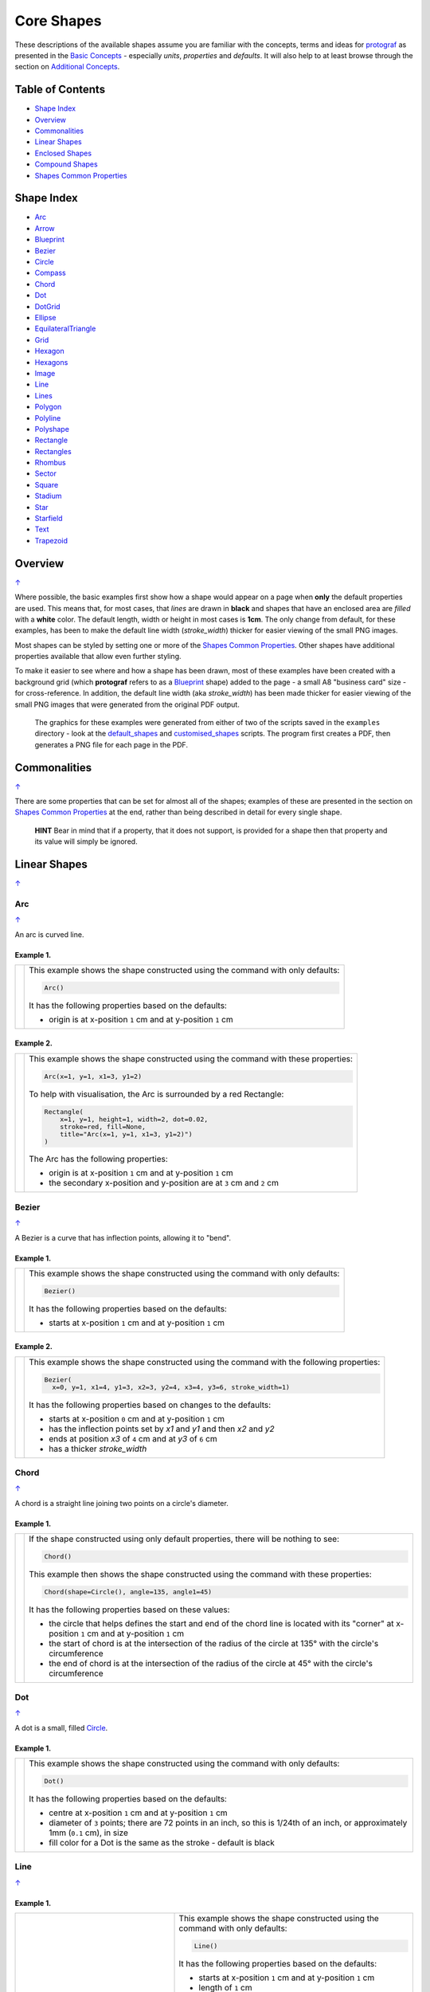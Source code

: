 ===========
Core Shapes
===========

These descriptions of the available shapes assume you are familiar with
the concepts, terms and ideas for `protograf <index.rst>`_ as presented
in the `Basic Concepts <basic_concepts.rst>`_ - especially *units*,
*properties* and *defaults*. It will also help to at least browse through
the section on `Additional Concepts <additional_concepts.rst>`_.

.. |copy| unicode:: U+00A9 .. COPYRIGHT SIGN
   :trim:
.. |deg|  unicode:: U+00B0 .. DEGREE SIGN
   :ltrim:
.. |br| raw:: html

   <br/>

.. _table-of-contents:

Table of Contents
-----------------

-  `Shape Index`_
-  `Overview`_
-  `Commonalities`_
-  `Linear Shapes`_
-  `Enclosed Shapes`_
-  `Compound Shapes`_
-  `Shapes Common Properties`_

.. _shape-index:

Shape Index
-----------

-  `Arc`_
-  `Arrow`_
-  `Blueprint`_
-  `Bezier`_
-  `Circle`_
-  `Compass`_
-  `Chord`_
-  `Dot`_
-  `DotGrid`_
-  `Ellipse`_
-  `EquilateralTriangle`_
-  `Grid`_
-  `Hexagon`_
-  `Hexagons`_
-  `Image`_
-  `Line`_
-  `Lines`_
-  `Polygon`_
-  `Polyline`_
-  `Polyshape`_
-  `Rectangle`_
-  `Rectangles`_
-  `Rhombus`_
-  `Sector`_
-  `Square`_
-  `Stadium`_
-  `Star`_
-  `Starfield`_
-  `Text`_
-  `Trapezoid`_

Overview
---------
`↑ <table-of-contents_>`_

Where possible, the basic examples first show how a shape would appear
on a page when **only** the default properties are used. This means that,
for most cases, that *lines* are drawn in **black** and shapes that have an
enclosed area are *filled* with a **white** color. The default length, width
or height in most cases is **1cm**. The only change from default, for these
examples, has been to make the default line width (*stroke_width*) thicker
for easier viewing of the small PNG images.

Most shapes can be styled by setting one or more of the
`Shapes Common Properties`_. Other shapes have additional properties available
that allow even further styling.

To make it easier to see where and how a shape has been drawn, most of these
examples have been created with a background grid (which **protograf**
refers to as a `Blueprint`_ shape) added to the page  - a small A8
"business card" size - for cross-reference. In addition, the default line width
(aka *stroke_width*) has been made thicker for easier viewing of the small
PNG images that were generated from the original PDF output.

   The graphics for these examples were generated from either of two of the
   scripts saved in the ``examples`` directory - look at the
   `default_shapes <../examples/simple/default_shapes.py>`_ and
   `customised_shapes <../examples/simple/customised_shapes.py>`_
   scripts.  The program first creates a PDF, then generates a PNG file for
   each page in the PDF.

Commonalities
--------------
`↑ <table-of-contents_>`_

There are some properties that can be set for almost all of the shapes;
examples of these are presented in the section on `Shapes Common Properties`_
at the end, rather than being described in detail for every single shape.

    **HINT** Bear in mind that if a property, that it does not support, is
    provided for a shape then that property and its value will simply be ignored.

.. _linearIndex:

Linear Shapes
--------------
`↑ <shape-index_>`_

Arc
~~~
`↑ <shape-index_>`_

An arc is curved line.

Example 1.
++++++++++

.. |arc| image:: images/defaults/arc.png
   :width: 330

===== ======
|arc| This example shows the shape constructed using the command with only
      defaults:

      .. code:: python

          Arc()

      It has the following properties based on the defaults:

      - origin is at x-position ``1`` cm and at y-position ``1`` cm
===== ======

Example 2.
++++++++++

.. |ac2| image:: images/customised/arc.png
   :width: 330

===== ======
|ac2| This example shows the shape constructed using the command with these
      properties:

      .. code:: python

          Arc(x=1, y=1, x1=3, y1=2)

      To help with visualisation, the Arc is surrounded by a red Rectangle:

      .. code:: python

            Rectangle(
                x=1, y=1, height=1, width=2, dot=0.02,
                stroke=red, fill=None,
                title="Arc(x=1, y=1, x1=3, y1=2)")
            )

      The Arc has the following properties:

      - origin is at x-position ``1`` cm and at y-position ``1`` cm
      - the secondary x-position and y-position are at ``3`` cm and ``2`` cm
===== ======


Bezier
~~~~~~
`↑ <shape-index_>`_

A Bezier is a curve that has inflection points, allowing it to "bend".

Example 1.
++++++++++

.. |bez| image:: images/defaults/bezier.png
   :width: 330

===== ======
|bez| This example shows the shape constructed using the command with only
      defaults:

      .. code:: python

          Bezier()

      It has the following properties based on the defaults:

      - starts at x-position ``1`` cm and at y-position ``1`` cm
===== ======

Example 2.
++++++++++

.. |bz1| image:: images/customised/bezier_custom.png
   :width: 330

===== ======
|bz1| This example shows the shape constructed using the command with the
      following properties:

      .. code:: python

          Bezier(
            x=0, y=1, x1=4, y1=3, x2=3, y2=4, x3=4, y3=6, stroke_width=1)

      It has the following properties based on changes to the defaults:

      - starts at x-position ``0`` cm and at y-position ``1`` cm
      - has the inflection points set by *x1* and *y1* and then *x2* and *y2*
      - ends at position *x3* of ``4`` cm and at *y3* of ``6`` cm
      - has a thicker *stroke_width*
===== ======

Chord
~~~~~
`↑ <shape-index_>`_

A chord is a straight line joining two points on a circle's diameter.

Example 1.
++++++++++

.. |chd| image:: images/defaults/chord.png
   :width: 330

===== ======
|chd| If the shape constructed using only default properties, there will be
      nothing to see:

      .. code:: python

          Chord()

      This example then shows the shape constructed using the command with these
      properties:

      .. code:: python

          Chord(shape=Circle(), angle=135, angle1=45)

      It has the following properties based on these values:

      - the circle that helps defines the start and end of the chord line is
        located with its "corner" at x-position ``1`` cm and at y-position ``1`` cm
      - the start of chord is at the intersection of the radius of the circle
        at 135 |deg| with the circle's circumference
      - the end of chord is at the intersection of the radius of the circle
        at 45 |deg| with the circle's circumference

===== ======


Dot
~~~
`↑ <shape-index_>`_

A dot is a small, filled `Circle`_.

Example 1.
++++++++++

.. |dot| image:: images/defaults/dot.png
   :width: 330

===== ======
|dot| This example shows the shape constructed using the command with only
      defaults:

      .. code:: python

          Dot()

      It has the following properties based on the defaults:

      - centre at x-position ``1`` cm and at y-position ``1`` cm
      - diameter of ``3`` points; there are 72 points in an inch, so this is 1/24th
        of an inch, or approximately 1mm (``0.1`` cm), in size
      - fill color for a Dot is the same as the stroke - default is black
===== ======


Line
~~~~
`↑ <shape-index_>`_

Example 1.
++++++++++

.. |lne| image:: images/defaults/line.png
   :width: 330

..  table::
    :width: 100%
    :widths: 40, 60

    ===== ======
    |lne| This example shows the shape constructed using the command with only
          defaults:

          .. code:: python

              Line()

          It has the following properties based on the defaults:

          - starts at x-position ``1`` cm and at y-position ``1`` cm
          - length of ``1`` cm
          - heading/default direction is 0 |deg| (anti-clockwise from 0 |deg| "east")
    ===== ======

Example 2.
++++++++++

.. |ln1| image:: images/customised/line_custom.png
   :width: 330

..  table::
    :width: 100%
    :widths: 40, 60

    ===== ======
    |ln1| This example shows Lines constructed using commands with the
          following properties:

          .. code:: python

              Line(x=0, y=4, x1=4, y1=5, stroke=blue, stroke_width=1,
                 dashed=[0.2, 0.2, 0.2, 0.2, 1.0, 0.0],
                 label="dashed", font_size=6)

              Line(
                x=0, y=3, length=4.1, angle=15, stroke=red,
                label="15", font_size=6)

              Line(
                x=0, y=2, length=4, stroke=lime, stroke_width=2)

              # black lines
              Line(
                x=0, y=0.5, stroke_width=0.2, dotted=True,
                label="0.2", font_size=6)
              Line(
                x=1, y=0.5, stroke_width=0.4, dotted=True,
                label="0.4", font_size=6)
              Line(
                x=2, y=0.5, stroke_width=0.8, dotted=True,
                label="0.8", font_size=6)
              Line(
                x=3, y=0.5, stroke_width=1.6, dotted=True,
                label="1.6", font_size=6)

          The medium blue line has a style set so that it is not a normal solid
          line:

          - *dashed* - a list, shown by the square brackets from `[` to `]`,
            which provides a number of "on"/"off" pairs; the line is drawn for a
            distance matching an "on" value followed by a gap matching an "off"
            value; when the end of the list is reached it starts again until the
            full length of the line is drawn

          The thin red line has:

          - *x* and *y* set as a starting point
          - *x1* and *y1* set as an ending point
          - *angle* - of 15 |deg| (from the baseline, anti-clockwise) to guide
            the direction in which the line is drawn; if not given (as in the case
            of the thick green line) this will be 0 |deg|

          and the line length is calculated based on these points.

          The thick green line and the thin red line both have:

          - *x* and *y* set as their starting point
          - *length* to set the specific size of the line

          The various black lines have these properties:

          - *x* and *y* set as their starting point
          - a default length of ``1`` cm
          - *stroke_width* - set as value in points (and labelled accordingly)
          - *dotted* - has a value of ``True``, which then generates a series of
            small lines (the "dots"), followed by gaps, of sizes equal to the
            line's *stroke_width*
    ===== ======


Polyline
~~~~~~~~
`↑ <shape-index_>`_

A polyline is a series of lines joining points.

Example 1.
++++++++++

.. |ply| image:: images/defaults/polyline.png
   :width: 330

===== ======
|ply| The shape cannot be constructed using only default properties:

      .. code:: python

          Polyline()

      Nothing will be visible; instead you will see a warning::

        WARNING:: There are no points to draw the Polyline

      This example then shows the shape constructed using the command with these
      properties:

      .. code:: python

          Polyline(points=[(0, 0), (1, 1), (2, 0)])

      It has the following properties based on these values:

      - starts at x-position ``0`` cm and at y-position ``0`` cm
      - second point is at x-position ``1`` cm and at y-position ``1`` cm
      - third point is at x-position ``2`` cm and at y-position ``0`` cm

      The *points* for a Polyline are in a list, as shown by the square brackets
      from `[` to `]`, and then each *x* and *y* are provided as a pair of
      values in round brackets.  The *x* and *y* are separated by a comma.
      Each pair of values in the list is also separated by a comma.
===== ======


Text
~~~~
`↑ <shape-index_>`_

It may seem strange to view text as a "shape"; but from a drawing point of
view, its really just a series of complex lines drawn in a particular pattern!
Thus text has size, color and position in common with many other shapes, as
well as its own special properties.

Example 1.
++++++++++

.. |txt| image:: images/defaults/text.png
   :width: 330

===== ======
|txt| This example shows the shape constructed using the command with only
      defaults; except for the **text** property - this is changed otherwise
      there would not be any text to see!:

      .. code:: python

          Text(text="Hello World")

      It otherwise has the following properties based on the defaults:

      - centred at x-position ``1`` cm and at y-position ``1`` cm
      - default font size is ``12`` points
      - default font face is ``Arial``
===== ======


Enclosed Shapes
---------------
`↑ <table-of-contents_>`_

These shapes are created by enclosing an area; the most basic being a simple rectangle.
They effectively have two dimensions: *height* and *width*.

The difference between enclosed and linear shapes is that the area enclosed by
the shape can be filled with a color; the default fill color is *white*.
There is an overview on how color is used in the
`Basic Concepts section <basic_concepts.rst>`_

    *Reminder:* **protograf** comes with a predefined set of named colors, shown in the
    `colors <../examples/colorset.pdf>`_ PDF file.

Arrow
~~~~~~
`↑ <shape-index_>`_

An Arrow consists of two main parts; the tail (or body) and the head.  In terms
of **protograf** conventions, the tail is the part that takes on the common
properties of *height* and *width*; while the dimensions for the head, if not
provided, are calculated from those.

Example 1.
++++++++++

.. |ar0| image:: images/defaults/arrow.png
   :width: 330

===== ======
|ar0| This example shows the shape constructed using the command with only
      defaults:

      .. code:: python

          Arrow()

      It has the following properties based on the defaults:

      - centre-bottom point at x-position ``1`` cm and at y-position ``1`` cm
      - *height* of the tail portion of ``1`` cm
      - *head_height* of the head portion of ``1`` cm (based on the *height*)
      - *head_width* of the head portion of ``2`` cm; the maximum distance
        between the two arrowhead "wingtips" - for which the default value is
        calculated as equal to twice the *width*
===== ======

Example 2.
++++++++++

.. |ar1| image:: images/customised/arrow_rotate.png
   :width: 330

===== ======
|ar1| This example shows the shape constructed using the commands as follows:

      .. code:: python

        Arrow(
            x=1, y=0.5,
            title="The Arrow", heading="An arrow",
            dot=0.1, cross=0.5)

        Arrow(
            x=2.5, y=3, title="0\u00B0", dot=0.15, dotted=True)
        Arrow(
            x=2.5, y=3, title="45\u00B0", dot=0.1,
            fill=None, stroke=red, dot_stroke=red, rotation=45)

      The shapes all set the following properties:

      - centre-bottom point at *x* and *y*
      - *title* appears below the shape
      - *dot* - small, filled circle; this also marks the **centre** of the
        Arrow

      The lower-left Arrow also sets the following properties:

      - *heading* appears above the shape
      - *cross* small pair of lines superimposed on the dot (also at the
        Arrow's centre)

      The two arrows in the top-right are superimposed; the red outline Arrow
      shares the same centre as the black dotted Arrow below it.  The red
      arrow is rotated 45 |deg| to the left about the centre.

      .. NOTE::

         The degrees sign is a Unicode character i.e. a "\\u" followed by four
         numbers and/or letters. For access to full Unicode lists as well as
         the option to search for characters by name, see:
         https://www.compart.com/en/unicode/plane/U+0000

===== ======

Example 3.
++++++++++

.. |ar2| image:: images/customised/arrow_sizes.png
   :width: 330

===== ======
|ar2| This example shows the shape constructed using the commands as follows:

      .. code:: python

        Arrow(
            x=1, y=3, height=1, width=0.25, head_height=0.5, head_width=1,
            points_offset=-0.25,
            fill=lime)
        Arrow(
            x=2, y=3, height=1, width=0.25, head_height=1, head_width=0.75,
            points_offset=0.25,
            fill=tomato)
        Arrow(
            x=3, y=3, height=1, width=0.5, head_height=0.5, head_width=0.5,
            tail_notch=0.25,
            fill=aqua, stroke=black, stroke_width=1)
        Arrow(
            x=1, y=1, height=1, width=0.5, head_height=0.5, head_width=0.75)
        Arrow(
            x=2, y=1, height=1, width=0.5, head_height=0.5, head_width=0.75,
            tail_width=0.75, transparency=50,
            fill=silver, stroke=tomato, stroke_width=2)
        Arrow(
            x=3, y=1, height=1, width=0.5, head_height=0.5, head_width=0.75,
            tail_width=0.01,
            fill_stroke=gold)

      The shapes all set the following properties:

      - centre-bottom point at *x* and *y*
      - *height* of the tail portion (``1`` cm for all)
      - *width* of the tail portion
      - *head_height* sets height of the head portion
      - *head_width* sets width of the head portion (maximum dsistance between
        the outer arrowhead "wingtips")

      The **silver** arrow has these properties:

      - *tail_width* of ``0.75`` cm; this means the base of the arrow is wider
        than the body (the width at the top of the tail section)
      - *transparency* - set to ``50`` %; the grid is partly visible through it

      The **gold** arrow has these properties:

      - *tail_width* of ``0.01`` cm; this means the base of the arrow is much
        narrow than the body (the width at the top of the tail section)

      The **green** (``lime`` fill) arrow has these properties:

      - *points_offset* of ``-0.25`` cm; this means that the two "wingtips" of
        the arrowhead are not in line with the top of the tail portion but are
        moved backwards towards the tail

      The **red** (``tomato`` fill)  arrow has these properties:

      - *points_offset* of ``0.25`` cm; this means that the two "wingtips" of
        the arrowhead are not in line with the top of the tail portion but
        are moved forwards, away from the tail; and the head has been been
        made narrower and longer

      The **blue** (``aqua`` fill) arrow has these properties:

      - *tail_notch* of ``0.25`` cm; this means the base has a small inwards
        facing triangle "cut" out of it

      The blue arrow also has matching *width* and *head_width* (of ``0.5`` cm)
      which means that there are no visible arrowhead "wingtips".

===== ======


Circle
~~~~~~
`↑ <shape-index_>`_

.. NOTE::

   There is detail about the many properties that can be defined for a
   Circle in the `customised Circles <customised_shapes.rst#circle>`_ section.

Example 1.
++++++++++

.. |ccl| image:: images/defaults/circle.png
   :width: 330

===== ======
|ccl| This example shows the shape constructed using the command with only
      defaults:

      .. code:: python

          Circle()

      It has the following properties based on the defaults:

      - lower-left "corner" at x-position ``1`` cm and at y-position ``1`` cm
      - diameter of ``1`` cm
===== ======


Compass
~~~~~~~
`↑ <shape-index_>`_

A Compass is often thought of a specific device used for navigation. Here,
its abstracted somewhat to indicate directional lines - specified by traditional
compass directions - drawn within an enclosing shape; by default, circle.

Example 1.
++++++++++

.. |cmp| image:: images/defaults/compass.png
   :width: 330

===== ======
|cmp| This example shows the shape constructed using the command with only
      defaults:

      .. code:: python

          Compass()

      It has the following properties based on the defaults:

      - lower-left "corner" at x-position ``1`` cm and at y-position ``1`` cm
      - diameter of ``1`` cm
      - lines in all 8 directions, extending from the centre outwards; these
        represent the primary - North, South, East and West - and secondary -
        North-East, South-East, North-West and South-West directions.
===== ======

Example 2.
++++++++++

.. |cm2| image:: images/customised/compass.png
   :width: 330

===== ======
|cm2| This example shows the shape constructed using the command with different
      properties.  The top left:

      .. code:: python

          Compass(cx=1, cy=5, perimeter='circle', directions="ne nw s")

      This Compass shape has the following properties:

      - centred at x-position ``1`` cm and at y-position ``5`` cm
      - *directions* define where the radial lines extend; in this case to the
        North-East, North-West and South

      The centre:

      .. code:: python

          Compass(
              cx=2, cy=3, perimeter='rectangle', height=2, width=3,
              radii_stroke=red)

      This Compass shape has the following properties:

      - centred at x-position ``2`` cm and at y-position ``3`` cm
      - *perimeter* defines the shape of the ``rectangle`` that is used to define
        where the radial lines of the compass extend; in this case it is a
        rectangle with a height of ``2`` cm and width of ``3`` cm.
      - radial lines extend, by default, in all 8 directions - to the centre of
        the ``rectangle``'s bounding lines and to its corners
      - *radii_stroke* defines the line colors used

      The lower right:

      .. code:: python

          Compass(cx=3, cy=1, perimeter='hexagon', radii_stroke_width=2)

      This Compass shape has the following properties:

      - centred at x-position ``3`` cm and at y-position ``1`` cm
      - *perimeter* - defines the shape of ``hexagon`` that is used to defined
        where the radial lines of the compass extend; in this case its in a
        hexagon with a default diameter of ``1`` cm, so lines extend in all
        ``6`` directions i.e. there is no North or South
      - *radii_stroke_width* - set to ``2`` points; a much thicker line
===== ======


Ellipse
~~~~~~~
`↑ <shape-index_>`_

Example 1.
++++++++++

.. |ell| image:: images/defaults/ellipse.png
   :width: 330

===== ======
|ell| This example shows the shape constructed using the command with only
      defaults:

      .. code:: python

          Ellipse()

      It has the following properties based on the defaults:

      - lower-left "corner" at x-position ``1`` cm and at y-position ``1`` cm
      - height of ``1`` cm
      - width of ``1`` cm

      Because the *height* and *width* default to the same value, it appears
      as a `Circle`_.

===== ======

Example 2.
++++++++++

.. |el1| image:: images/customised/ellipse_custom.png
   :width: 330

===== ======
|el1| This example shows the shape constructed using the command with these
      properties:

      .. code:: python

          Ellipse(cx=2, cy=3, width=3, height=4, dot=0.1)

      It has the following properties set for it:

      - centre at x-position ``2`` cm and at y-position ``3`` cm
      - *height* of ``4`` cm
      - *width* of ``3`` cm

      Because the *height* is greater than the *width* it has more an egg-shape.
===== ======


EquilateralTriangle
~~~~~~~~~~~~~~~~~~~
`↑ <shape-index_>`_

Example 1.
++++++++++

.. |eqi| image:: images/defaults/equiangle.png
   :width: 330

===== ======
|eqi| This example shows the shape constructed using the command with only
      defaults:

      .. code:: python

          EquilateralTriangle()

      It has the following properties based on the defaults:

      - lower-left "corner" at x-position ``1`` cm and at y-position ``1`` cm
      - side of ``1`` cm; all sides are equal
===== ======

Example 2.
++++++++++

.. |eq2| image:: images/customised/equilateral_triangle.png
   :width: 330

===== ======
|eq2| This example shows the shape constructed using the command with the
      various properties.

      In the lower section:

      .. code:: python

        EquilateralTriangle(
          x=2, y=1, flip="north", hand="east", label="NE", fill=gold)
        EquilateralTriangle(
          x=2, y=1, flip="south", hand="east", label="SE", fill=lime)
        EquilateralTriangle(
          x=2, y=1, flip="north", hand="west", label="NW", fill=red)
        EquilateralTriangle(
          x=2, y=1, flip="south", hand="west", label="SW", fill=blue)

      These shapes have the following properties:

      - starting position at x-position ``2`` cm and at y-position ``1`` cm
      - default side of ``1`` cm; all sides are equal
      - *flip* - this can be ``north`` or ``south`` and will cause the triangle
        to either point up or down relative to the starting position
      - *hand*  - this can be ``west`` or ``east`` and will cause the triangle
        to be drawn to the left or the right relative to the starting position

      The middle section shows:

      .. code:: python

        EquilateralTriangle(
            x=2, y=3, side=1.5,
            hatch_count=5, hatch_stroke=red,
            title='Title', heading='Head')

      - starting position at *x*-position ``2`` cm and at *y*-position ``3`` cm
      - *side* of ``1.5`` cm; all sides are equal
      - *hatch_count* of ``5`` - this means there will be 5 equally spaced lines drawn
        between opposing sides which run parallel to the third side
      - *hatch_stroke* - customise the hatches to show them as ``red``

      The top section shows:

      .. code:: python

        EquilateralTriangle(
            x=1, y=4, stroke_width=1, rotation=45, dot=.05)

      - starting position at x-position ``1`` cm and at y-position ``4`` cm
      - *dot* - in the centre
      - *rotation* - of 45 |deg| (from the baseline, anti-clockwise) about
        the centre

===== ======


Hexagon
~~~~~~~
`↑ <shape-index_>`_

.. NOTE::

   There is more detail about the many properties that can be defined for a
   Hexagon in the `customised shapes' Hexagon <customised_shapes.rst#hexagon>`_
   section.

Example 1.
++++++++++

.. |hx1| image:: images/defaults/hexagon-flat.png
   :width: 330

===== ======
|hx1| This example shows the shape constructed using the command with only
      defaults:

      .. code:: python

          Hexagon()

      It has the following properties based on the defaults:

      - lower-left "corner" at x-position ``1`` cm and at y-position ``1`` cm
      - flat-to-flat height of ``1`` cm
      - "flat" top
===== ======

Example 2.
++++++++++

.. |hx2| image:: images/defaults/hexagon-pointy.png
   :width: 330

===== ======
|hx2| This example shows the shape constructed using the command with only
      one change to the defaults:

      .. code:: python

          Hexagon(orientation="pointy")

      It has the following properties based on the defaults:

      - lower-left "corner" at x-position ``1`` cm and at y-position ``1`` cm
      - flat-to-flat height of ``1`` cm
      - a ``pointy`` top set via the *orientation*
===== ======


Polygon
~~~~~~~
`↑ <shape-index_>`_

A polygon is a shape constructed of any number of sides of equal length.
For example, a hexagon is a polygon with 6 sides and an octagon is a polygon
with 8 sides.

    **HINT** Unlike the `Hexagon`_ shape, a Polygon can be rotated!

Example 1.
++++++++++

.. |pol| image:: images/defaults/polygon.png
   :width: 330

===== ======
|pol| This example shows the shape constructed using the command with only
      defaults:

      .. code:: python

          Polygon()

      It has the following properties based on the defaults:

      - centre at x-position ``1`` cm and at y-position ``1`` cm
      - ``6`` sides
      - a *side* length of  ``1`` cm
===== ======

Example 2.
++++++++++

.. |pl1| image:: images/customised/polygon_sizes.png
   :width: 330

===== ======
|pl1| This example shows three shapes constructed using the command with the
      following properties:

      .. code:: python

        Polygon(cx=1, cy=5, sides=7, radius=1, label="Seven")
        Polygon(cx=2, cy=3, sides=6, radius=1, label="Six")
        Polygon(cx=3, cy=1, sides=5, radius=1, label="Five")

      It can be seen that each shape is constructed as follows:

      - *centre* - using *cx* and *cy* values
      - *radius* - ``1`` cm in each case
      - *sides* - varying from ``7`` down to ``5``

      Even-sided polygons have a "flat" top, whereas odd-sided ones are
      asymmetrical; this can be adjusted through `rotation`_.
===== ======

Example 3.
++++++++++

.. |pl2| image:: images/customised/polygon_radii.png
   :width: 330

===== ======
|pl2| This example shows the shape constructed using the command with the
      additional properties.

      The top example:

      .. code:: python

          Polygon(cx=2, cy=4, sides=8, radius=1, radii=True)

      It has the following properties:

      - *centre* at x-position ``2`` cm and at y-position ``4`` cm, with a *radius*
        size of ``1`` cm
      - *sides* - ``8`` sides
      - *radii* - set to ``True`` to force lines to be drawn from each of the
        vertices of the polygon to its centre

      The lower example:

      .. code:: python

          Polygon(
              cx=2, cy=1, sides=10, radius=1,
              radii=True,
              radii_offset=0.75, radii_length=0.25, radii_stroke_width=1,
              dot=0.1, dot_stroke=red
          )

      It has the following properties:

      - *centre* at x-position ``2`` cm and at y-position ``1`` cm, with a *radius*
        size of ``1`` cm
      - *sides* - ``10``
      - *radii* - set to ``True`` to force lines to be drawn from the centre of
        the polygon to each of its vertices; the radii properties are then set:

        - *radii_offset* - set to ``0.5`` cm; the distance away from the centre
          that the radii will start to be drawn
        - *radii_length*  - set to ``0.75`` cm; the length is shorter than that of
          the complete distance from vertex to centre, so the line goes in the
          same direction but never touches the vertex or the centre
        - *radii_stroke_width* - set to ``1`` point; a slightly thicker line
===== ======


Example 4.
++++++++++

.. |pl3| image:: images/customised/polygon_perbis.png
   :width: 330

===== ======
|pl3| This example shows the shape constructed using the command with the
      additional properties.

      The top example:

      .. code:: python

          Polygon(cx=2, cy=4, sides=8, radius=1, perbis='*')

      It has the following properties:

      - *centre* at x-position ``2`` cm and at y-position ``4`` cm, with a *radius*
        size of ``1`` cm
      - *sides* - ``8`` sides (an octagon)
      - *perbis* - set to ``*``; this means lines are drawn from each of the
        centres of the sides of the polygon to its centre

      The lower example:

      .. code:: python

          Polygon(
            cx=2, cy=1, sides=8, radius=1,
            perbis="2,4,7",
            perbis_offset=0.25, perbis_length=0.5, perbis_stroke_width=1,
            dot=0.1, dot_stroke=red)

      It has the following properties:

      - *centre* at x-position ``2`` cm and at y-position ``1`` cm, with a *radius*
        size of ``1`` cm
      - *sides* - ``8`` (an octagon)
      - *perbis* - this means lines will be drawn from the entres of the sides
        of the polygon to its centre; the line properties are then set:

        - *perbis* - the edges of the polygon are numbered from the
          east-most facing edge as 1, and then in an anti-clockwise direction.
        - *perbis_offset* - set to ``0.25`` cm; the distance away from the centre
          that the lines will start to be drawn
        - *perbis_length*  - set to ``0.5`` cm; the length is shorter than that of
          the complete distance from centre point to edge, so the line goes in
          the same direction but never touches the vertex or the edge
        - *perbis_stroke_width* - set to ``1`` point; a slightly thicker line
===== ======


Example 5.
++++++++++

.. |pl4| image:: images/customised/polygon_rotation_flat.png
   :width: 330

===== ======
|pl4| This example shows five shapes constructed using the command with
      additional properties:

      .. code:: python

        Polygon(common=poly6, y=1, x=1.0, label="0")
        Polygon(common=poly6, y=2, x=1.5, rotation=15, label="15")
        Polygon(common=poly6, y=3, x=2.0, rotation=30, label="30")
        Polygon(common=poly6, y=4, x=2.5, rotation=45, label="45")
        Polygon(common=poly6, y=5, x=3.0, rotation=60, label="60")

      The examples have the following properties:

      - *x* and *y* - set the lower-left location
      - *radius* - ``1`` cm in each case
      - *sides* - the default of ``6`` in each case (a `hexagon`_ shape)
      - *rotation* - varies from 0 |deg| to 60 |deg| (anti-clockwise from the
        horizontal); the fact that the angle of the sides of the polygon is
        30 |deg| creates a type of regularity, so that the polygon with the
        rotation of 60 |deg| appears to match the first polygon - but the slope
        of the label inside that polygon clearly shows that rotation has
        happened.
===== ======


Polyshape
~~~~~~~~~
`↑ <shape-index_>`_

A Polyshape is an irregular `polygon`_, constructed using a series of points.

Example 1.
++++++++++

.. |shp| image:: images/customised/polyshape_default.png
   :width: 330

===== ======
|shp| If the shape is constructed using the command with only defaults:

      .. code:: python

        Polyshape()

      Then nothing will be visible; instead you will see a warning::

        WARNING:: There are no points to draw the Polyshape

      Like `polyline`_, the Polyshape requires a list of points to be constructed.
      This example shows how to do this using the command with these properties:

      .. code:: python

        Polyshape(points=[(0, 0), (0, 1), (1,  2), (2, 1), (2, 0)])

      It has the following properties:

      - starts at x-position ``0`` cm and at y-position ``0`` cm
      - second point is at x-position ``0`` cm and at y-position ``1`` cm
      - third point is at x-position ``1`` cm and at y-position ``2`` cm
      - etc.

      The *points* for a Polyshape, which represent its vertices are given in a
      list, as shown by the square brackets from `[` to `]`, and then each *x*
      and *y* are provided as a pair of values in round brackets.  The *x* and
      *y* are separated by a comma. Each pair of values in the list is also
      separated by a comma.

      Lines are drawn between each successive point in the list; **including a
      line from the last to the first**.

      The default *stroke* and *fill* apply to this example of a Polyshape.
===== ======

Example 2.
++++++++++

While the Polyshape does not have the ability to be constructed using a
*cx* and *cy* pair like other symmetric shapes, it is possible to provide
these values to the shape command, and they can then be used for label, plus
the `dot and cross`_, similar to other shapes.  **Note** that the program has
no way of knowing or "checking" the values that you supply to it!

.. |sh2| image:: images/customised/polyshape_custom.png
   :width: 330

===== ======
|sh2| The shape is constructed using the command with these properties:

      .. code:: python

        Polyshape(
              points=[(0, 0), (0, 1), (1,  2), (2, 1), (2, 0)],
              cx=1, cy=1,
              label='A House',
              label_stroke=olive,
              cross=0.5,
              fill=sandybrown,
              stroke=peru,
        )

      As in Example 1, the *points* are used to construct the outline of the
      shape. Other properties:

      - the centre is *defined* to be at x-position ``1`` cm and y-position
        ``1`` cm; this will affect the drawing of the cross and the label but
        does **not** affect the drawing of the shape itself
      - *cross* - sets the length of each of the two lines that cross at the
        centre to be ``0.5`` cm
      - *label* - sets the text appearing at the defined centre position
      - *fill* - color of ``sandybrown`` (corresponds to the hexadecimal
        value ``#F4A460``)
        that defines the color of the interior of the shape
      - *stroke* - color of ``peru`` (corresponds to the hexadecimal
        value ``#CD853F``)

===== ======

Example 3.
++++++++++

There are two other options available.

In addition to the *cx* and *cy* pair, an *x* and *y* pair can also be provided;
these values will be used to offset ("move") the Polyshape from the position it
would normally occupy.

It is also possible to provide the *points* as a string of space-separated
pairs of values; so instead of ``[(0,0), (1,1)]`` just use ``"0,0 1,1"``.

.. |sh3| image:: images/customised/polyshape_offset.png
   :width: 330

===== ======
|sh3| The shapes are constructed using the command with these properties:

        .. code:: python

        Polyshape(
            points="0,0 0,1 2,0 2,1 0,0",
            cx=1, cy=0.5,
            fill=lime, label="Left ....... Right")
        Polyshape(
            points="0,0 0,1 2,0 2,1 0,0",
            cx=1, cy=0.5,
            fill=gold, label="Left ....... Right",
            x=1, y=2)

      As in Example 2, the *points* are used to construct the outline of the
      shape. In this case, they are a string of space-separated pairs of values.

      Other properties:

      - the centre is defined to be at x-position ``1`` cm and y-position
        ``0.5`` cm; this will affect the drawing of the label
        but does **not** affect the drawing of the shape itself
      - *label* - sets the text appearing at the defined centre position
      - *fill* color defines the color of the interior of the shape

      In the ``gold``-filled Polyshape, the *x* and *y* values have been set,
      causing the whole shape to move up and to the right.
===== ======


Rectangle
~~~~~~~~~
`↑ <shape-index_>`_

.. NOTE::

   There is more detail about the properties that can be defined for a
   Rectangle in the `customised Rectangle <customised_shapes.rst#rectangle>`_
   section.

Example 1.
++++++++++

.. |rct| image:: images/defaults/rectangle.png
   :width: 330

===== ======
|rct| This example shows the shape constructed using the command with only
      defaults:

      .. code:: python

          Rectangle()

      It has the following properties set for it:

      - lower-left corner at x-position ``1`` cm and at y-position ``1`` cm
      - *width* and *height* - default to ``1`` cm

      Because all sides of the Rectangle are equal, it appears as though it
      is a `Square`_.
===== ======

Example 2.
++++++++++

.. |rc1| image:: images/customised/rectangle_custom.png
   :width: 330

===== ======
|rc1| This example shows the shape constructed using the command with these
      properties:

      .. code:: python

          Rectangle(cx=2, cy=3, width=3, height=4, dot=0.1)

      It has the following properties set for it:

      - *cx* and *cy* - set the centre at x-position ``2`` cm and
        y-position ``3`` cm
      - *height* of ``4`` cm
      - *width* of ``3`` cm
      - *dot* - a small, filled circle placed at the centre

      Because the *height* is greater than the *width* the Rectangle has a
      card-like appearance.
===== ======


Rhombus
~~~~~~~
`↑ <shape-index_>`_

Example 1.
++++++++++

.. |rh0| image:: images/defaults/rhombus.png
   :width: 330

===== ======
|rh0| This example shows the shape constructed using the command with only
      defaults:

      .. code:: python

          Rhombus()

      It has the following properties based on the defaults:

      - starts at x-position ``1`` cm and at y-position ``1`` cm
      - *width* of ``1`` cm
      - *height* of ``1`` cm

      Because the sides are of equal length, the Rhombus appears to be a
      rotated Square.
===== ======

Example 2.
++++++++++

.. |rh1| image:: images/customised/rhombus_custom.png
   :width: 330

===== ======
|rh1| This example shows the shape constructed using the command with these
      properties:

      .. code:: python

          Rhombus(cx=2, cy=3, width=2, height=3, dot=0.1)

      It has the following properties set for it:

      - centre at x-position ``2`` cm and at y-position ``3`` cm
      - *width* of ``2`` cm
      - *height* of ``3`` cm
      - *dot* of size ``0.1``
===== ======

Example 3.
++++++++++

.. |rh2| image:: images/customised/rhombus_borders.png
   :width: 330

===== ======
|rh2| This example shows the shape constructed using the command with these
      properties:

      .. code:: python

          Rhombus(
            cx=2, cy=3, width=2, height=3,
            borders=[
                ("nw", 2, gold),
                ("ne", 2, lime, True),
                ("se", 2, tomato, [0.1,0.2,0.1,0]),
                ("sw", 2)
            ]
          )

      It has the following properties set for it:

      - centre at x-position ``2`` cm and at y-position ``3`` cm
      - *width* of ``2`` cm
      - *height* of ``3`` cm
      - *borders* - a list of sets of custom settings for each side; each set
        can contain""

        - `direction` - one of ne(northeast), se(southeast), nw(northwest),
          or sw(southwest)
        - `width` - the line thickness
        - `color` - either a named color or a hexadecimal value
        - `style` - ``True`` makes it dotted; or a list of values creates dashes

        Direction and width are required, but color and style are optional. One
        or more border values can be used together with spaces between them
        e.g. ``ne se`` to draw lines on both northeast **and** southeast sides.

===== ======


Sector
~~~~~~
`↑ <shape-index_>`_

A Sector is like the triangular-shaped wedge that is often cut from a pizza
or cake. It extends from the centre of a "virtual" circle outwards to its
enclosing diameter.  The two "arms" of the sector will cover a certain number
of degrees of the circle (from 1 to 360).

Example 1.
++++++++++

.. |sct| image:: images/defaults/sector.png
   :width: 330

===== ======
|sct| This example shows the shape constructed using the command with only
      defaults:

      .. code:: python

          Sector()

      It has the following properties based on the defaults:

      - lower-left "corner"at x-position ``1`` cm and at y-position ``1`` cm
      - sector is then drawn inside a circle of diameter ``1`` cm, with a
        default *angle_width* of 90 |deg|
===== ======

Example 2.
++++++++++

.. |sc1| image:: images/customised/sectors.png
   :width: 330

===== ======
|sc1| This example shows examples of the Sector constructed using commands
      with the following properties:

      .. code:: python

        sctm = Common(
            cx=2, cy=3, radius=2, fill=black, angle_width=43)
        Sector(common=sctm, angle=40)
        Sector(common=sctm, angle=160)
        Sector(common=sctm, angle=280)

      These all have the following Common properties:

      - centred at x-position ``2`` cm and at y-position ``3`` cm
      - *radius* of ``2`` cm for the enclosing "virtual" circle
      - *fill* color of black
      - *angle_width* - determines the coverage (i.e. the "width" of the
        Sector); in all these cases it is 43 |deg|

      Each sector in this example is drawn at a different *angle*; with the
      this being the "virtual" centre-line  extending through the sector,
      outwards from the middle of the  enclosing "virtual" circle.
===== ======


Square
~~~~~~
`↑ <shape-index_>`_

Example 1.
++++++++++

.. |sqr| image:: images/defaults/square.png
   :width: 330

===== ======
|sqr| This example shows the shape constructed using the command with only
      defaults:

      .. code:: python

          Square()

      It has the following properties based on the defaults:

      - lower-left corner at x-position ``1`` cm and at y-position ``1`` cm
      - side of ``1`` cm
===== ======

Example 2.
++++++++++

.. |sq1| image:: images/customised/square_custom.png
   :width: 330

===== ======
|sq1| This example shows the shape constructed using the command with these
      properties:

      .. code:: python

          Square(cx=2, cy=3, side=3, dot=0.1)

      It has the following properties set for it:

      - centre at x-position ``2`` cm and at y-position ``3`` cm
      - *side* of ``3`` cm; both *width* and *height* match this
      - *dot* - a small, filled circle placed at the centre
===== ======


Stadium
~~~~~~~
`↑ <shape-index_>`_

A Stadium is a shape constructed with a rectangle as a base, and then curved
projections extending from one or more of the sides.

Example 1.
++++++++++

.. |std| image:: images/defaults/stadium.png
   :width: 330

===== ======
|std| This example shows the shape constructed using the command with only
      defaults:

      .. code:: python

          Stadium()

      It has the following properties based on the defaults:

      - straight edge start at x-position ``1`` cm and at y-position ``1`` cm
      - height and width of ``1`` cm each
      - curved ends at the east (right) and west (left) sides
===== ======

Example 2.
++++++++++

.. |st1| image:: images/customised/stadium_edges.png
   :width: 330

===== ======
|st1| This example shows example of the shape constructed using the command
      with the following properties:

      .. code:: python

        Stadium(
          x=0, y=0, height=1, width=1, edges='n', fill=tan, label="north")
        Stadium(
          x=3, y=1, height=1, width=1, edges='s', fill=tan, label="south")
        Stadium(
          x=0, y=4, height=1, width=1, edges='e', fill=tan, label="east")
        Stadium(
          x=3, y=5, height=1, width=1, edges='w', fill=tan, label="west")

      These have the following properties set:

      - *height* and *width* - of ``1`` cm and ``1`` cm respectively
      - *edges* - the display of the rounded projection(s) can also be set using
        a letter to represent the direction, where ``n`` is ``north`` ("up"),
        ``s`` is ``south`` ("down"), ``e`` is ``east`` ("right") and
        ``w`` is ``west`` ("left"");
        one or more edge values can be used together with spaces between them
        e.g. ``n e`` to draw both north **and** east.
===== ======


Star
~~~~
`↑ <shape-index_>`_

A Star is five-pointed shape; essentially made by extending the sides for a
pentagram outwards to meet at a point.

To create more varied kinds of stars, see the triangle petal shapes that can
be created via a `customised Circle <customised_shapes.rst#circlepetalstriangle>`_

Example 1.
++++++++++

.. |str| image:: images/defaults/star.png
   :width: 330

===== ======
|str| This example shows the shape constructed using the command with only
      defaults:

      .. code:: python

          Star()

      It has the following properties based on the defaults:

      - centre at x-position ``1`` cm and at y-position ``1`` cm
      - "height" of ``1`` cm
===== ======

Example 2.
++++++++++

.. |st2| image:: images/customised/star_custom.png
   :width: 330

===== ======
|st2| This example shows the shape constructed using the command with these
      properties:

      .. code:: python

          Star(
            cx=2, cy=3, radius=2,
            fill=yellow, stroke=red, rotation=45)

      It has the following properties that differ from the defaults:

      - centre at x-position ``2`` cm and at y-position ``3`` cm
      - *radius* of ``2`` cm
      - *fill* color of ``yellow`` (corresponds to hexadecimal value ``#FFFF00``)
        that defines the color of the interior of the Star
      - *stroke* color of ``red`` (corresponds to hexadecimal value ``#FF0000``)
        that defines the color of the border of the Star
      - *rotation* -  of 45 |deg| (from the baseline, anti-clockwise) about
        the centre
===== ======


Starfield
~~~~~~~~~
`↑ <shape-index_>`_

A Starfield is a shape in which a number of small dots are scattered at random
to simulate what might be seen looking at a portion of the night sky.

The number of dots drawn depends on the "density", which is the product of the
actual area of the shape multiplied by the density value.

.. HINT::

    If you want repeatable randomness - that is to say, the same sequence of
    random numbers being generated every time the program is run - then assign
    a value to the *seeding* property; for example:

    .. code:: python

      Starfield(seeding=42)

    The images used for this document are created with such a setting; but only
    to avoid the code repository detecting a "change" each time the script runs.

Example 1.
++++++++++

.. |sf0| image:: images/defaults/starfield.png
   :width: 330

===== ======
|sf0| This example shows the shape constructed using the command with only
      defaults:

      .. code:: python

          Starfield()

      It has the following properties based on the defaults:

      - lower left-corner at x-position ``0`` cm and at y-position ``0`` cm
      - an enclosing area with *height* and *width* of ``1`` cm
      - 10 randomly placed ``white`` *color* 'dots' (the starfield *density*)

      Because the default fill color is white, this example adds an extra
      `Rectangle()` shape, with a fill of black, which is drawn first and is
      hence "behind" the field of dots.
===== ======

Example 2.
++++++++++

.. |sf1| image:: images/customised/starfield_rectangle.png
   :width: 330

===== ======
|sf1| This example shows the shape constructed using the command with the
      following properties:

      .. code:: python

        StarField(
            enclosure=rectangle(x=0, y=0, height=3, width=3),
            density=80,
            colors=[white, white, red, green, blue],
            sizes=[0.4]
        )

      It has the following properties set:

      - lower left-corner at x-position ``0`` cm and at y-position ``0`` cm
      - *enclosure* - the rectangle size determines the boundaries of the area
        (*height* and *width* each of ``3`` cm) inside of which the stars (dots) are
        randomly drawn
      - *density* - there will be a total of "80 multiplied by the enclosure
        area" dots drawn
      - *colors* - is a list of colors, one of which will be randomly chosen
        each time before drawing a dot
      - *sizes* - is a list of randomly chosen dot sizes; in this case there is
        just one value and so all dots will be same size

      Because the default fill color is white, this example adds an extra
      `Rectangle()` shape, with a fill color of black, which is drawn first and
      is hence "behind" the field of dots.
===== ======

Example 3.
++++++++++

.. |sf2| image:: images/customised/starfield_circle.png
   :width: 330

===== ======
|sf2| This example shows the shape constructed using the command with the
      following properties:

      .. code:: python

        StarField(
            enclosure=circle(x=0, y=0, radius=1.5),
            density=30,
            sizes=[0.15, 0.15, 0.15, 0.15, 0.3, 0.3, 0.5]
        )

      It has the following properties set:

      - lower left "corner" at x-position ``0`` cm and at y-position ``0`` cm
      - *enclosure* - the `circle` radius (``1.5`` cm) determines the boundaries
        of the area inside of which the stars (dots) are randomly drawn
      - *density* - there will be a total of "30 multiplied by the enclosure
        area" dots drawn
      - *sizes* - is a list of available dot sizes, one of which is randomly
        chosen from the list each time before drawing a dot

      Because the default fill color is white, this example adds an extra
      `Circle()` shape, with a fill color of black, which is drawn first and is
      hence "behind" the field of dots.
===== ======

Example 4.
++++++++++

.. |sf3| image:: images/customised/starfield_poly.png
   :width: 330

===== ======
|sf3| This example shows the shape constructed using the command with the
      following properties:

      .. code:: python

        StarField(
            enclosure=polygon(x=1.5, y=1.4, sides=10, radius=1.5),
            density=50,
            colors=[white, white, white, red, green, blue],
            sizes=[0.15, 0.15, 0.15, 0.15, 0.3, 0.3, 0.45]
        )

      It has the following properties set:

      - lower left "corner" at x-position ``1.5`` cm and y-position ``1.4`` cm
      - *enclosure* - the polygon radius (``1.5`` cm) determines the boundaries
        of the area inside of which the stars (dots) are randomly drawn
      - *density* - there will be a total of "50 multiplied by the enclosure
        area" dots drawn
      - *colors* - a list of available dot colors, one of which is randomly
        chosen from the list each time before drawing a dot
      - *sizes* - a list of available dot sizes, one of which is randomly
        chosen from the list each time before drawing a dot

      Because the default fill color is white, this example adds an extra
      `Polygon()` shape, with a fill color of black, which is drawn first and
      is hence "behind" the field of dots.
===== ======


Trapezoid
~~~~~~~~~
`↑ <shape-index_>`_

Example 1.
++++++++++

.. |trp| image:: images/defaults/trapezoid.png
   :width: 330

===== ======
|trp| This example shows the shape constructed using the command with only
      defaults:

      .. code:: python

          Trapezoid()

      It has the following properties based on the defaults:

      - starts at x-position ``1`` cm and at y-position ``1`` cm
      - *width* of ``1`` cm
      - *height* of ``1`` cm
      - *top* - the upper edge of the shape defaults to half the *width*
===== ======

Example 2.
++++++++++

.. |tr1| image:: images/customised/trapezoid_custom.png
   :width: 330

===== ======
|tr1| This example shows the shape constructed using the command with these
      properties:

      .. code:: python

          Trapezoid(
            cx=2, cy=3, width=3, top=2, height=4, flip='s', dot=0.1)

      It has the following properties set for it:

      - centre at x-position ``2`` cm and at y-position ``3`` cm
      - *width* of ``3`` cm
      - *height* of ``4`` cm
      - *top* of ``2`` cm
      - *flip* of ``s`` (for ``south``) means the "top" is drawn below the base
===== ======

Example 3.
++++++++++

.. |tr3| image:: images/customised/trapezoid_borders.png
   :width: 330

===== ======
|tr3| This example shows the shape constructed using the command with these
      properties:

      .. code:: python

        Trapezoid(
            cx=2, cy=3, width=2, height=2, top=1.5, stroke_width=2,
            borders=[
                ("w", 2, gold),
                ("e", 2, lime, True),
                ("n", 2, tomato, [0.1,0.2,0.1,0]),
                ("s", 2)
            ]
        )

      It has the following properties set for it:

      - centre at x-position ``2`` cm and at y-position ``3`` cm
      - *width* of ``2`` cm
      - *height* of ``3`` cm
      - *top* of ``1.5`` cm
      - *borders* - a list of sets of custom settings for each side; each set
        can contain""

        - `direction` - one of n(orth), s(outh), e(ast) or w(est)
        - `width` - the line thickness
        - `color` - either a named color or a hexadecimal value
        - `style` - ``True`` makes it dotted; or a list of values creates dashes

        Direction and width are required, but color and style are optional. One
        or more border values can be used together with spaces between them
        e.g. ``n s`` to draw lines on both north **and** south sides.

===== ======


.. _compoundIndex:

Compound Shapes
---------------
`↑ <table-of-contents_>`_

Compound shapes are ones composed of multiple elements; but the program takes
care of drawing all of them based on the properties supplied.

The following are all such shapes:

- `Blueprint`_
- `DotGrid`_
- `Grid`_
- `Hexagons`_
- `Image`_
- `Lines`_
- `Rectangles`_


Blueprint
~~~~~~~~~
`↑ <shape-index_>`_

This shape is primarily intended to support drawing while it is "in progress".
It provides a quick and convenient underlying grid that can help to orientate
and place other shapes that *are* required for the final product.  Typically,
one would just comment out this command when its purpose has been served.

On the grid, the values of **x** appear across the lower edge (increasing
from left to right); those for **y** along the left side (increasing from
bottom to top). The grid respects the margins that have been set - so the
lower-left grid corner shown as "0" is actually offset from the physical
page corner... but you will observe that the Blueprint numbering itself is
located inside the margin area!

Different styling options are provided that can make the Blueprint more
useful in different contexts.

.. NOTE::

   There is more detail about the various properties that can be defined for a
   Blueprint in the section on `customised Blueprint <customised_shapes.rst#blueprint>`_.

Example 1.
++++++++++

.. |blp| image:: images/defaults/blueprint.png
   :width: 330

===== ======
|blp| This example shows the shape constructed using the command with only
      defaults:

      .. code:: python

          Blueprint()

      It has the following properties based on the defaults:

      - starts at the lower-left corner, as defined by the page margins
      - has vertical and horizontal lines filling the page from the lower left
        corner up to the right-most and top-most margins
      - has interval between the lines of ``1`` cm
      - default line color is a shade of ``blue`` (``#2F85AC``)
      - the x- and y-axis are numbered from the lower left corner
===== ======

Example 2.
++++++++++

.. |bl2| image:: images/customised/blueprint_subdiv.png
   :width: 330

===== ======
|bl2| This example shows the shape constructed using the command with these
      properties:

      .. code:: python

          Blueprint(
            subdivisions=5, stroke_width=0.5, style='invert')

      It has the following properties set:

      - *subdivisions* - set to ``5``; these are the number of thinner lines that
        are drawn between each pair of primary lines - they do not have any
        numbering and are *dotted*
      - *stroke_width* - set to ``0.5``; this slightly thicker primary line makes
        the grid more visible
      - *style* - set to ``invert`` so that the lines and number colors are white
        and the fill color is now a shade of ``blue`` (``#2F85AC``)
===== ======


DotGrid
~~~~~~~
`↑ <shape-index_>`_

Example 1.
++++++++++

.. |dtg| image:: images/defaults/dotgrid.png
   :width: 330

===== ======
|dtg| This example shows the shape constructed using the command with only
      defaults::

          DotGrid()

      It has the following properties based on the defaults:

      - the lower-left of the grid is drawn at the absolute page x-position
        of ``0`` cm and y-position ``0`` cm i.e. the margins are ignored
      - a set of dots, spaced ``1`` cm apart, are created extending to the
        right- and top- margins
===== ======

Example 2.
++++++++++

.. |dg1| image:: images/customised/dotgrid_moleskine.png
   :width: 330

===== ======
|dg1| This example shows the shape constructed using the command with the
      following properties:

      .. code:: python

        DotGrid(
            stroke=darkgray, width=0.5, height=0.5,
            dot_point=1, offset_y=-0.25)

      It is meant to simulate the dot grid found in Moleskine notebooks, and so
      it has the following properties set:

      - *width* and *height* are the intervals between the centre of the dots
        in the x- and y-directions respectively
      - *dot_point* is set to be smaller than the default of ``3``
      - *stroke* color of ``darkgrey`` is a lighter shade than the default black
      - *offset_y* moves the start of the grid slightly downwards by 1/4 of a cm

      .. HINT::

         If you wanted to create a notebook page for *actual* use,
         you could consider setting the page color to something like
         ``cornsilk`` to provide a suitable backdrop for the light
         grey of the grid; do this by setting the *fill* property of
         the `Create()` command.
===== ======


Grid
~~~~
`↑ <shape-index_>`_

A Grid is a series of crossed lines - both in the vertical and horizontal
directions - which will, by default, fill the page, as far as possible,
between its margins.

Example 1.
++++++++++

.. |grd| image:: images/defaults/grid.png
   :width: 330

===== ======
|grd| This example shows the shape constructed using the command with only
      defaults:

      .. code:: python

          Grid()

      It has the following properties based on the defaults:

      - starts at lower-left corner of page defined by the margin
      - has a default grid interval of ``1`` cm in both the x- and y-direction
===== ======

Example 2.
++++++++++

.. |gr2| image:: images/customised/grid_gray.png
   :width: 330

===== ======
|gr2| This example shows the shape constructed using the command with the
      following properties (and without a `Blueprint`_ background):

      .. code:: python

          Grid(side=0.85, stroke=gray, stroke_width=1)

      It has the following properties based on the defaults:

      - *side* - the value of ``0.85`` cm equates to about 1/3 of an inch
        and sets the size of each square in the grid
      - *stroke_width* - set to ``1`` point; this thicker line makes the grid
        more visible
      - *stroke* color - set to ``gray`` i.e. a lighter color shade than the
        default of black
===== ======

Example 3.
++++++++++

.. |gr3| image:: images/customised/grid_3x4.png
   :width: 330

===== ======
|gr3| This example shows the shape constructed using the command with the
      following properties:

      .. code:: python

          Grid(
              x=0.5, y=0.5,
              height=1.25, width=1,
              cols=3, rows=4,
              stroke=gray, stroke_width=1
          )

      It has the following properties set for it:

      - *x* and *y* - each set to ``0.5`` cm; this offsets the lower-left corner
        of the grid from the page margin
      - *height* - value of ``1.25`` cm set for the row height
      - *width* - value of ``1`` cm set for the column width
      - *cols* and *rows* - the grid now has a fixed size of ``3`` columns wide
        and ``4`` rows high - rather than being automatically calculated to
        fill up the page
      - *stroke_width* - set to ``1`` point; this much thicker line makes
        the grid clearly visible
      - *stroke* color of `gray` is a lighter color than default of black
===== ======


Image
~~~~~
`↑ <shape-index_>`_

Pedantically speaking, an image is not like the other shapes in the sense that
it does not consist of lines and areas drawn by **protograf**  itself.  It is
an external file which is simply inserted into the drawing. It does, however,
share a number of common aspects with other shapes - such as an x & y position,
a width and height and the ability to be rotated. It can also be "drawn over"
by other shapes appearing further on in a script.


Example 1.
++++++++++

.. |im1| image:: images/customised/image_default.png
   :width: 330

===== ======
|im1| If the shape was constructed using only default properties, there will be
      nothing to see:

      .. code:: python

          Image()

      This example then shows the shape constructed with just a single property:

      .. code:: python

        Image("sholes_typewriter.png")

      This first, unnamed property is the filename of the image; ; if no
      directory is supplied for the path, then the image is assumed to be
      in the same one in which the script is located.

      The image has the following other properties based on the defaults:

      - lower-left corner at x-position ``1`` cm and at y-position ``1`` cm
      - *width* and *height* - default to ``1`` cm; this may distort the image if it
        is not square in shape
===== ======

Example 2.
++++++++++

.. |im2| image:: images/customised/images_normal_rotation.png
   :width: 330

===== ======
|im2| This example shows the shape constructed using the command with the
      following properties:

      .. code:: python

        Image(
          "sholes_typewriter.png",
          x=0, y=1, width=1.5, height=1.5, title="PNG")
        Image(
          "sholes_typewriter.png",
          x=2, y=1, width=1.5, height=1.5, title="60\u00B0",
          rotation=60)
        Image(
          "noun-typewriter-3933515.svg",
          x=0, y=4, scaling=0.15, title="SVG")
        Image(
          "noun-typewriter-3933515.svg",
          x=2, y=4, scaling=0.15, title="45\u00B0",
          rotation=45)

      Each image has the following properties set for it:

      - name of the image file; this must be the first property set
      - *x* and *y* - these values set the lower-left corner

      The PNG images also have the following properties set for them:

      - *height* - set to ``1.5`` cm; this value may cause some distortion
      - *width* - set to ``1.5`` cm; this value may cause some distortion

      The SVG images also have the following properties set for them:

      - *scaling* - set to the fraction ``0.15`` or 15% of its actual size; |br|
        because SVG is a vector format, there will be no distortion.

      Two of the images - ones on the right - are rotated about a centre point
      (calculated based on the image's height and width)

      The `Blueprint`_ background is set to ``grey``; just to highlight that both
      images have transparent sections and how anything "behind" them will
      show through.
===== ======


Hexagons
~~~~~~~~
`↑ <shape-index_>`_

Hexagons are often drawn in a "honeycomb" arrangement to form a grid - for games
this is often used to delineate the spaces in which playing pieces can be placed
and their movement regulated.

.. NOTE::

   Very detailed information about using hexagons in grids can be found in the
   section on `Hexagonal Grids <hexagonal_grids.rst>`_.

Example 1.
++++++++++

.. |hex| image:: images/defaults/hexagons-2x2.png
   :width: 330

===== ======
|hex| This example shows the shape constructed using the command with two
      basic properties; the number of rows and columns in the grid:

      .. code:: python

          Hexagons(rows=2, cols=2)

      It has the following properties based on the defaults:

      - lower-left "corner" at x-position ``1`` cm and at y-position ``1`` cm
      - flat-to-flat hexagon *height* of ``1`` cm
      - "flat" top hexagons
      - size of ``2`` *rows* by ``2`` *cols* ("columns")
      - the "odd" columns - which includes the first one - are offset one-half
        of a hexagon "downwards"
===== ======


Lines
~~~~~~
`↑ <shape-index_>`_

Lines are simply a series of parallel lines drawn over repeating rows - for
horizontal lines - or columns - for vertical lines.

Example 1.
++++++++++

.. |ls0| image:: images/defaults/lines.png
   :width: 330

===== ======
|ls0| This example shows the shape constructed using the command with only
      defaults:

      .. code:: python

          Lines()

      It has the following properties based on the defaults:

      - starts at x-position ``1`` cm and at y-position ``1`` cm
      - heading/default direction is 0 |deg| (anti-clockwise from 0 |deg| "east")
      - has a default number of lines of ``1``
      - line length of ``1`` cm
===== ======

Example 2.
++++++++++

.. |ls1| image:: images/customised/lines.png
   :width: 330

===== ======
|ls1| This example shows the shapes constructed using the command with the
      following properties:

      .. code:: python

        Lines(
            x=1, x1=4, y=1, y1=1,
            rows=2, height=1,
            label_size=8, label="rows; ht=1.0")
        Lines(
            x=1, x1=1, y=3, y1=6,
            cols=2, width=1.5,
            label_size=8, label="col; wd=1.5")

      The first command has the following properties:

      - *x* and *y* - both set at ``1`` cm
      - *rows* - set to ``2`` to create two parallel horizontal lines
      - *height* - value of ``1`` cm set for the row height; this is the
        separation between each line

      The second command has the following properties:

      - *x* and *y* - both set at ``1`` cm
      - *cols* - set to ``2`` to create two parallel vertical lines
      - *width* - value of ``1.5`` cm set for the column width; this sets the
        separation between each line


      Note that the *label* that has been set applies to **every** line that is
      drawn.
===== ======


Rectangles
~~~~~~~~~~
`↑ <shape-index_>`_

Rectangles can be drawn in a row-by-column layout to form a grid - for games
this is often used to delineate a track or other spaces in which playing pieces
can be placed.

Example 1.
++++++++++

.. |rc0| image:: images/customised/rectangles_rowcol.png
   :width: 330

===== ======
|rc0| This example shows the shape constructed using the command with these
      properties:

      .. code:: python

          Rectangles(rows=3, cols=2)

      It has the following properties based on the defaults:

      - starts at x-position ``1`` cm and at y-position ``1`` cm
      - *height* and *width* of ``1`` cm each
===== ======

Example 2.
++++++++++

.. |rn1| image:: images/customised/rectangles_custom.png
   :width: 330

===== ======
|rn1| This example shows the Rectangles constructed using the command with
      these properties:

      .. code:: python

          Rectangles(
             rows=4, cols=2, width=1.5, height=1.25,
             dotted=True, fill=lime)

      It has the following properties based on the defaults:

      - starts at x-position ``1`` cm and at y-position ``1`` cm
      - *fill* color of ``lime``
      - *dotted* lines
      - *height* of ``1.25`` cm set for each Rectangle's height
      - *width* of ``1.5`` cm set for each Rectangle's width
===== ======


.. _shapes-common-properties:

Shapes Common Properties
------------------------
`↑ <table-of-contents_>`_

The following are properties common to many shapes that can be set to create
the desired output:

- `x and y`_
- `cx and cy`_
- `Fill and Stroke`_
- `Dot and Cross`_
- `Rotation`_
- `Text Descriptions`_
- `Transparency`_
- `Centre Shape`_


x and y
~~~~~~~
`^ <shapes-common-properties_>`_

Almost every shape will need to have its position set.  The common way to do
this is by setting a value for **x** - the distance from the left margin of the
page (or card) to the left edge of the shape; and/or **y** - the distance from
the bottom margin of the page (or card) to the bottom edge of the shape.

cx and cy
~~~~~~~~~
`^ <shapes-common-properties_>`_

Almost every shape will need to have its position set.  For shapes that allow it,
a common way to do this is by setting a value for **cx** - the distance from the
left margin of the page (or card) to the centre position of the shape and/or
**cy** - the distance from the bottom margin of the page (or card) to the centre
position of the shape.


Dot and Cross
~~~~~~~~~~~~~
`^ <shapes-common-properties_>`_

For shapes that have a definable centre - such as a `Circle`_, a `Square`_
or a `Hexagon`_ - it is possible to place a dot, a cross - or both - at this
location.  The color for these items will, if not provided, take on the color
of the shape which they are part of; see the `Stadium` example below.

.. |dnc| image:: images/customised/dots_crosses.png
   :width: 330

===== ======
|dnc| This example shows various shapes constructed using the following
      commands:

      .. code:: python

        Rhombus(
          cx=1, cy=5, side=2, dot=0.1, dot_stroke=red)
        Rhombus(
           cx=3, cy=5, side=2,
           cross=0.25, cross_stroke=red, cross_stroke_width=1)

        Polygon(
          cx=1, cy=3, sides=8, radius=1,
          dot=0.1, dot_stroke=orange)
        Polygon(
           cx=3, cy=3, sides=8, diameter=2,
           cross=0.25, cross_stroke=orange, cross_stroke_width=1)

        Stadium(cx=1, cy=1, side=1, stroke=blue, dot=0.1)
        Stadium(
            cx=3, cy=1, side=1, stroke=blue,
            cross=0.25, cross_stroke=blue, cross_stroke_width=1)

      The shapes have their properties set as follows:

      - *cx* and *cy* set the centre point of the shape
      - *dot* - sets the size of dot at the centre
      - *dot_stroke*  - sets the color of the dot (note that the dot is "filled
        in" with that same color); defaults to match the *stroke* of the shape
        that it is part of
      - *cross* - sets the length of each of the two lines that cross at the
         centre
      - *cross_stroke*  - sets the color of the cross lines; defaults to the
        stroke of the shape that it is part of
      - *cross_stroke_width* - sets the thickness of the cross lines
===== ======


Fill and Stroke
~~~~~~~~~~~~~~~
`^ <shapes-common-properties_>`_

Almost every single shape will have a *stroke*, corresponding to the color of
the line used to draw it, and a *stroke_width* which is the thickness in
points (72 points per inch); the default line color is black.

All `Enclosed Shapes`_ will have a *fill* corresponding to the color used for
the area inside it; the default fill color is white.

A "shortcut" to setting both fill and stroke to be the same for a shape,
is to use the property *fill_stroke* (see Example 2 below).

If the fill is set to the keyword ``None`` (note the uppercase "N"), the area
will have no fill color, and effectively become transparent.

If the stroke is set to the keyword ``None`` (note the uppercase "N"), the line
will have no color, and effectively become transparent.


.. |fsb| image:: images/defaults/fill-stroke.png
   :width: 330

===== ======
|fsb| This example shows a shape constructed using the command:

      .. code:: python

          Rectangle(fill=yellow, stroke=red, stroke_width=6)

      The shape has the following properties that differ from the defaults:

      - *fill* color of ``yellow`` (corresponds to hexadecimal value ``#FFFF00``)
        that defines the color of the interior of the shape
      - *stroke* color of ``red`` (corresponds to hexadecimal value ``#FF0000``)
        that defines the color of the border of the shape
      - *stroke_width* - set to ``6`` points (corresponds to about 2mm or 0.2cm)

      It can be seen that very thick lines "straddle" a centre line running
      through the defined location; so in this case the Rectangle is both
      larger in outer dimensions than the expected 1x1 cm and smaller in the
      inner dimensions than the expected 1x1 cm.
===== ======

.. |fst| image:: images/defaults/fill-and-stroke.png
   :width: 330

===== ======
|fst| This example shows a shape constructed using the command:

      .. code:: python

          Circle(fill_stroke=aqua)

      The shape has the following properties that differ from the defaults:

      - *fill_stroke* color of ``aqua`` (this corresponds to hexadecimal value
        of ``#00FFFF``), and is a ""shortcut"" which sets **both** the *fill*
        and *stroke* at same time,  so that the line used to draw the
        circumference is the same as the fill of the interior.
===== ======


Rotation
~~~~~~~~
`^ <shapes-common-properties_>`_

Every shape that has a calculated centre will support a *rotation* property.
Rotation takes place in anti-clockwise direction, from the horizontal, around
the centre of the shape.

Example 1. Rhombus
++++++++++++++++++

.. |rt1| image:: images/customised/rhombus_red_rotation.png
   :width: 330

===== ======
|rt1| This example shows the shape constructed using these commands:

      .. code:: python

        Rhombus(
            cx=2, cy=3,
            width=1.5, height=2*equilateral_height(1.5), dot=0.06)
        Rhombus(
            cx=2, cy=3,
            width=1.5, height=2*equilateral_height(1.5), dot=0.04,
            fill=None, stroke=red, rotation=60)

      The shape with the black outline and large dot in the centre is the
      "normal" Rhombus.

      The shape with the red outline and smaller, red dot in the centre is the
      rotated Rhombus.

      - *fill* color is `None` so no fill is used; this makes it completely
        transparent.
      - *rotation* of ``60`` is the number of degrees, anti-clockwise, that
        it has been rotated

      Because the second shape is completely transparent, its possible to see
      how it is drawn relative to the first.
===== ======


Example 2. Polygon
++++++++++++++++++

.. |rt2| image:: images/customised/polygon_rotation_pointy.png
   :width: 330

===== ======
|rt2| This example shows five shapes constructed using the command with
      additional properties:

      .. code:: python

        poly6 = Common(
          fill=None, sides=6, diameter=1,
          stroke_width=1, orientation='flat')

        Polygon(common=poly6, y=1, x=1.0, label="0")
        Polygon(common=poly6, y=2, x=1.5, rotation=15, label="15")
        Polygon(common=poly6, y=3, x=2.0, rotation=30, label="30")
        Polygon(common=poly6, y=4, x=2.5, rotation=45, label="45")
        Polygon(common=poly6, y=5, x=3.0, rotation=60, label="60")

      The examples have the following properties:

      - *centre* - using `cx` and `cy` values
      - *radius* - ``1`` cm in each case
      - *sides* - the default of 6 in each case ("hexagon" shape)
      - *rotation* - varies from 0 |deg| to 60 |deg| (anti-clockwise from the
        horizontal)

      Note that the fact that the angle of the sides of the polygon is 30 |deg|
      creates a type of regularity, so that the last polygon with the rotation
      of 60 |deg| appears to match the first polygon - but the slope of the
      label inside that last polygon clearly shows that rotation has happened.
===== ======


Text Descriptions
~~~~~~~~~~~~~~~~~
`^ <shapes-common-properties_>`_

Being able to associate a description, or identifier, with a shape can be
useful.

There are three kinds of text that can be added to a shape, without having to
specify their location or other details.

.. NOTE::

   Obviously, a `Text`_ shape can also be placed anywhere, including being
   superimposed on another shape, in order to handle more complex text needs.

The three "simple" text types that can be added to a shape are:

- *heading* - this appears above the shape  (slightly offset)
- *label* - this appears in the middle of the shape
- *title* - this appears below the shape (slightly offset)

All types are, by default, centred horizontally. Each type can be customised
in terms of its color, size and face by appending *_stroke*, *_size* and
*_face* respectively to the type's name.

The *label* text can, in addition, be **moved** relative to the shape's centre
by using *mx* and *my* properties; positive values will move the text to
the right and up; and negative values will move the text to the left and down.

Example 1. Descriptions
+++++++++++++++++++++++

.. |tx1| image:: images/customised/descriptions.png
   :width: 330

===== ======
|tx1| This example shows two shapes constructed using these commands to change
      default properties:

      .. code:: python

        Rectangle(
            x=0.5, y=3, width=3, height=2,
            label="red; size=14", label_stroke=red, label_size=14)
        Hexagon(
            cx=2, cy=1.5, height=1.5,
            title="Title", label="Label", heading="Heading")

      The Rectangle shows how the *label* can be customised in terms of its
      *stroke* (``red``) and font *size* (``14`` points).

      The Hexagon shows where the *heading*, *label* and *title* appear.
===== ======

Example 2. Text Offsets
+++++++++++++++++++++++

.. |tx2| image:: images/customised/label_offset.png
   :width: 330

===== ======
|tx2| This example shows six Rectangles constructed using the command with
      additional properties:

      .. code:: python

        rct = Common(
          height=1.0, width=1.75, stroke_width=.5, label_size=7)
        Rectangle(
          common=rct, x=0, y=0.0, label="offset -x, -y",
          label_mx=-0.2, label_my=-0.2)
        Rectangle(
          common=rct, x=0, y=1.5, label="offset -x",
          label_mx=-0.3)
        Rectangle(
          common=rct, x=0, y=3.0, label="offset -x, +y",
          label_mx=-0.2, label_my=0.2)
        Rectangle(
          common=rct, x=2, y=0.0, label="offset +x, -y",
          label_mx=0.2, label_my=-0.2)
        Rectangle(
          common=rct, x=2, y=1.5, label="offset +x",
          label_mx=0.3)
        Rectangle(
          common=rct, x=2, y=3.0, label="offset +x, +y",
          label_mx=0.2, label_my=0.2)
        Rectangle(
          common=rct, x=0, y=4.5, label="offset -y",
          label_my=-0.2)
        Rectangle(
          common=rct, x=2, y=4.5, label="offset +y",
          label_my=0.2)

      It can be seen that setting different values for each of *label_my* and
      *label_mx* cause the label, normally at the centre, to be shifted away
      from it.
===== ======


Transparency
~~~~~~~~~~~~
`^ <shapes-common-properties_>`_

All `Enclosed Shapes`_, that have a *fill*, can have a transparency value set
that will affect the fill color used for the area inside them.

If a shape needs to be completely transparent - i.e. no color at all being
visible - then set the *fill* value to ``None``.

.. |trn| image:: images/defaults/transparency.png
   :width: 330

===== ======
|trn| This example shows a number of Rectangles constructed as follows:

      .. code:: python

        Rectangle(
            x=1, y=3, height=1, width=2, fill="#008000", stroke=silver,
            transparency=25, label="25%"
        )
        Rectangle(
            x=1, y=4, height=1, width=2, fill="#008000", stroke=silver,
            transparency=50, label="50%"
        )
        Rectangle(
            x=1, y=5, height=1, width=2, fill="#008000", stroke=silver,
            transparency=75, label="75%"
        )

        Rectangle(
            x=0, y=0, height=2, width=2, fill=yellow, stroke=yellow
        )
        Rectangle(
            x=1, y=1, height=2, width=2, fill=red, stroke=red,
            transparency=50
        )

      The first three Rectangles shapes have the following property set:

      - *transparency* - the lower the value, the more "see through" the color

      The last Rectangle, which also has a *transparency* value, is drawn
      partially over the Rectangle on the lower-left.  This means there is an
      apparent color change in the overlapping section, because some of the
      underlying color is partially visible ("bleed through").
===== ======

Centre Shape
~~~~~~~~~~~~
`^ <shapes-common-properties_>`_

Any shape that can be defined using its centre, may have another shape -
called a "centre shape" - placed inside of it.

.. NOTE::
   In terms of drawing order, the  "centre shape" is drawn after most of the
   shape's other properties: only a dot, cross or label (if any are defined)
   will be drawn superimposed on the centre-shape.

Example 1. Default Centre
+++++++++++++++++++++++++

.. |cs0| image:: images/customised/shape_centred.png
   :width: 330

===== ======
|cs0| This example shows a number of shapes constructed as follows:

      .. code:: python

        small_star = star(radius=0.25)

        Polygon(
            cx=1, cy=5, radius=0.5, sides=8, centre_shape=small_star)
        EquilateralTriangle(
            x=2.35, y=4.5, side=1.25, centre_shape=small_star)
        Rectangle(
            x=0.5, y=2.5, height=1, width=1.25, centre_shape=small_star)
        Circle(
            cx=3, cy=3, radius=0.5, centre_shape=small_star)
        Hexagon(
            x=0.5, y=0.5, height=1, centre_shape=small_star)
        Square(
            x=2.5, y=0.5, height=1, centre_shape=small_star)

      At the start, a Star shape is defined by the lowercase ``star()``
      command which means the shape is not drawn at this time but rather
      assigned to a named value - ``small_star`` so that it can be
      referred to further on.

      Each of the other shapes in the script can now use this named shape
      as their ``centre_shape``.

      Note that regardless of whether the primary shape's position is
      defined using ``x`` and ``y``, or  ``cx`` and ``cy``, the Star
      is still drawn in the centre of that shape.

===== ======

Example 2. Off-Centre
+++++++++++++++++++++

.. |cs1| image:: images/customised/shape_centred_move.png
   :width: 330


The centre-shape can be shifted from the centre by setting values for
*centre_shape_mx* and *centre_shape_my*.

===== ======
|cs1| This example shows two Hexagon shapes constructed as follows:

      .. code:: python

        small_star = star(radius=0.25)
        small_circle = circle(
            radius=0.33, fill=grey, centre_shape=small_star)

        Hexagon(
            x=1, y=3, height=2,
            centre_shape=small_circle,
            centre_shape_mx=0.3, centre_shape_my=0.6)

        Hexagon(
            x=1, y=0.5, height=2,
            hatch_count=5, hatch_stroke=red, dot=0.1,
            centre_shape=small_circle)

      As in the first example, the ``small_star`` is defined but not drawn.
      Then the ``small_star`` is assigned as the ``centre_shape``  to
      ``small_circle``; a shape that is also not drawn.  This circle is used
      as the ``centre_shape``  for both of the Hexagons.

      The top Hexagon shows how the centre-shape can be moved with the ``*_mx``
      and ``*_my`` values.  Positive values move it up and to the right;
      negative values move it down and to the left.

      The lower Hexagon shows how the centre-shape is drawn super-imposed
      over other features in the Hexagon, except for the ``dot``.

===== ======
